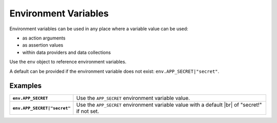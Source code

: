 .. |br| raw:: html

   <br />

=====================
Environment Variables
=====================

Environment variables can be used in any place where a variable value can be used:

- as action arguments
- as assertion values
- within data providers and data collections

Use the ``env`` object to reference environment variables.

A default can be provided if the environment variable does not exist: ``env.APP_SECRET|"secret"``.

--------
Examples
--------

.. list-table::
    :stub-columns: 1

    * - ``env.APP_SECRET``
      - Use the ``APP_SECRET`` environment variable value.

    * - ``env.APP_SECRET|"secret"``
      - Use the ``APP_SECRET`` environment variable value with a default |br| of "secret!" if not set.
